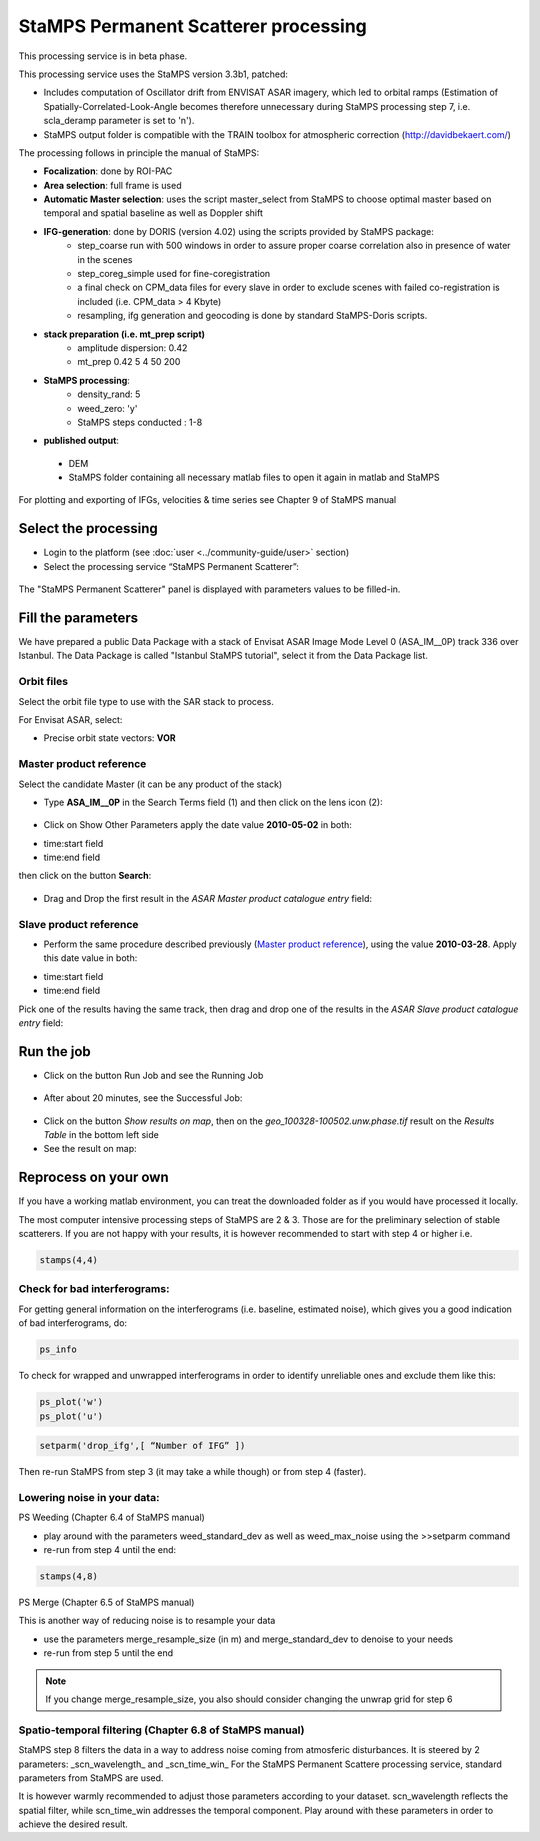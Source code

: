 StaMPS Permanent Scatterer processing
~~~~~~~~~~~~~~~~~~~~~~~~~~~~~~~~~~~~~

This processing service is in beta phase.

This processing service uses the StaMPS version 3.3b1, patched:

* Includes computation of Oscillator drift from ENVISAT ASAR imagery, which led to orbital ramps (Estimation of Spatially-Correlated-Look-Angle becomes therefore unnecessary during StaMPS processing step 7, i.e. scla_deramp parameter is set to 'n').
* StaMPS output folder is compatible with the TRAIN toolbox for atmospheric correction (http://davidbekaert.com/)

The processing follows in principle the manual of StaMPS:

* **Focalization**: done by ROI-PAC

* **Area selection**: full frame is used

* **Automatic Master selection**: uses the script master_select from StaMPS to choose optimal master based on temporal 	and spatial baseline as well as Doppler shift

* **IFG-generation**: done by DORIS (version 4.02) using the scripts provided by StaMPS package:
	* step_coarse run with 500 windows in order to assure proper coarse correlation also in 	presence of water in the scenes
	* step_coreg_simple used for fine-coregistration
	* a final check on CPM_data files for every slave in order to exclude scenes with failed co-registration is included (i.e. CPM_data > 4 Kbyte)
	* resampling, ifg generation and geocoding is done by standard StaMPS-Doris scripts.

* **stack preparation (i.e. mt_prep script)**
	* amplitude dispersion: 0.42
	*	 mt_prep 0.42 5 4 50 200

* **StaMPS processing**:
	* density_rand: 5
	* weed_zero: 'y'
	* StaMPS steps conducted : 1-8

* **published output**:
 * DEM
 * StaMPS folder containing all necessary matlab files to open it again in matlab and StaMPS

For plotting and exporting of IFGs, velocities & time series see Chapter 9 of StaMPS manual

Select the processing
=====================

* Login to the platform (see :doc:`user <../community-guide/user>` section)

* Select the processing service “StaMPS Permanent Scatterer”:

.. figure:: assets/tuto_stamps_ps_1.png
	:figclass: align-center
        :width: 750px
        :align: center

The "StaMPS Permanent Scatterer" panel is displayed with parameters values to be filled-in.

Fill the parameters
===================

We have prepared a public Data Package with a stack of Envisat ASAR Image Mode Level 0 (ASA_IM__0P) track 336 over Istanbul.
The Data Package is called "Istanbul StaMPS tutorial", select it from the Data Package list.


Orbit files
-----------

Select the orbit file type to use with the SAR stack to process.

For Envisat ASAR, select:

* Precise orbit state vectors: **VOR**

Master product reference
------------------------

Select the candidate Master (it can be any product of the stack)

* Type **ASA_IM__0P** in the Search Terms field (1) and then click on the lens icon (2):

.. figure:: assets/tuto_stamps_ps_2.png
	:figclass: align-center
        :width: 750px
        :align: center

* Click on Show Other Parameters apply the date value **2010-05-02** in both:
- time:start field
- time:end field
then click on the button **Search**:

.. figure:: assets/tuto_stamps_ps_3.png
	:figclass: align-center
        :width: 750px
        :align: center

* Drag and Drop the first result in the *ASAR Master product catalogue entry* field:

.. figure:: assets/tuto_stamps_ps_4.png
	:figclass: align-center
        :width: 750px
        :align: center

Slave product reference
------------------------

* Perform the same procedure described previously (`Master product reference`_), using the value **2010-03-28**. Apply this date value in both:
- time:start field
- time:end field

Pick one of the results having the same track, then drag and drop one of the results in the *ASAR Slave product catalogue entry* field:

.. figure:: assets/tuto_stamps_ps_5.png
	:figclass: align-center
        :width: 750px
        :align: center

Run the job
===========

* Click on the button Run Job and see the Running Job

.. figure:: assets/tuto_stamps_ps_6.png
	:figclass: align-center
        :width: 750px
        :align: center

* After about 20 minutes, see the Successful Job:

.. figure:: assets/tuto_stamps_ps_7.png
	:figclass: align-center
        :width: 750px
        :align: center

* Click on the button *Show results on map*, then on the *geo_100328-100502.unw.phase.tif* result on the *Results Table* in the bottom left side

* See the result on map:

.. figure:: assets/tuto_stamps_ps_8.png
	:figclass: align-center
        :width: 750px
        :align: center


Reprocess on your own
=====================

If you have a working matlab environment, you can treat the downloaded folder as if you would have processed it locally.

The most computer intensive processing steps of StaMPS are 2 & 3. Those are for the preliminary selection of stable scatterers.
If you are not happy with your results, it is however recommended to start with step 4 or higher i.e.

.. code-block:: matlab

		stamps(4,4)

Check for bad interferograms:
-----------------------------

For getting general information on the interferograms (i.e. baseline, estimated noise), which 	gives you a good indication of bad interferograms, do:

.. code-block:: matlab

  ps_info

To check for wrapped and unwrapped interferograms in order to identify unreliable ones and exclude them like this:

.. code-block:: matlab

			ps_plot('w')
			ps_plot('u')


.. code-block:: matlab

			setparm('drop_ifg',[ “Number of IFG” ])

Then re-run StaMPS from step 3 (it may take a while though) or from step 4 (faster).

Lowering noise in your data:
----------------------------

PS Weeding (Chapter 6.4 of StaMPS manual)

* play around with the parameters weed_standard_dev as well as weed_max_noise using the 	>>setparm command
* re-run from step 4 until the end:

.. code-block:: matlab

  stamps(4,8)

PS Merge (Chapter 6.5 of StaMPS manual)

This is another way of reducing noise is to resample your data

* use the parameters merge_resample_size (in m) and merge_standard_dev to denoise to 	your needs
* re-run from step 5 until the end

.. note:: If you change merge_resample_size, you also should consider changing the unwrap grid for step 6

Spatio-temporal filtering (Chapter 6.8 of StaMPS manual)
--------------------------------------------------------

StaMPS step 8 filters the data in a way to address noise coming from atmosferic disturbances. It is steered by 2 parameters: _scn_wavelength_ and _scn_time_win_
For the StaMPS Permanent Scattere processing service, standard parameters from StaMPS are used.

It is however warmly recommended to adjust those parameters according to your dataset. scn_wavelength reflects the spatial filter, while scn_time_win addresses the temporal component. Play around with these parameters in order to achieve the desired result.
